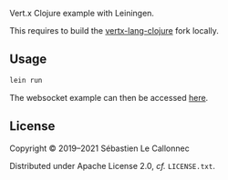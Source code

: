 Vert.x Clojure example with Leiningen.

This requires to build the [[https://github.com/tychobrailleur/vertx-lang-clojure][vertx-lang-clojure]] fork locally.

** Usage

#+begin_src bash
lein run
#+end_src

The websocket example can then be accessed [[http://localhost:9000/static/index.html][here]].

** License
Copyright © 2019–2021 Sébastien Le Callonnec

Distributed under Apache License 2.0, /cf./ =LICENSE.txt=.
